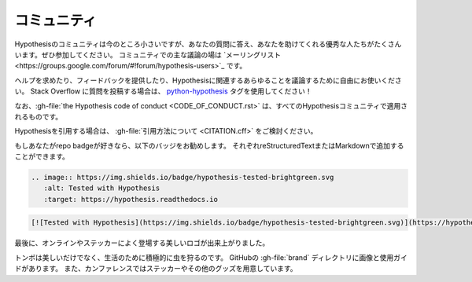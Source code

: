 ..
  =========
  Community
  =========

================
コミュニティ
================

..
  The Hypothesis community is small for the moment but is full of excellent people
  who can answer your questions and help you out. Please do join us.
  The major place for community discussion is `the mailing list <https://groups.google.com/forum/#!forum/hypothesis-users>`_.

Hypothesisのコミュニティは今のところ小さいですが、あなたの質問に答え、あなたを助けてくれる優秀な人たちがたくさんいます。ぜひ参加してください。
コミュニティでの主な議論の場は `メーリングリスト<https://groups.google.com/forum/#!forum/hypothesis-users>`_ です。

..
  Feel free to use it to ask for help, provide feedback, or discuss anything remotely
  Hypothesis related at all.  If you post a question on Stack Overflow, please use the
  `python-hypothesis <https://stackoverflow.com/questions/tagged/python-hypothesis>`__ tag!

ヘルプを求めたり、フィードバックを提供したり、Hypothesisに関連するあらゆることを議論するために自由にお使いください。
Stack Overflow に質問を投稿する場合は、 `python-hypothesis <https://stackoverflow.com/questions/tagged/python-hypothesis>`__ タグを使用してください！

..
  Please note that :gh-file:`the Hypothesis code of conduct <CODE_OF_CONDUCT.rst>`
  applies in all Hypothesis community spaces.

なお、:gh-file:`the Hypothesis code of conduct <CODE_OF_CONDUCT.rst>` は、すべてのHypothesisコミュニティで適用されるものです。

..
  If you would like to cite Hypothesis, please consider :gh-file:`our suggested citation <CITATION.cff>`.

Hypothesisを引用する場合は、 :gh-file:`引用方法について <CITATION.cff>` をご検討ください。

..
  If you like repo badges, we suggest the following badge, which you can add
  with reStructuredText or Markdown, respectively:

もしあなたがrepo badgeが好きなら、以下のバッジをお勧めします。
それぞれreStructuredTextまたはMarkdownで追加することができます。

.. image:: https://img.shields.io/badge/hypothesis-tested-brightgreen.svg

.. code:: restructuredtext

    .. image:: https://img.shields.io/badge/hypothesis-tested-brightgreen.svg
       :alt: Tested with Hypothesis
       :target: https://hypothesis.readthedocs.io

.. code:: md

    [![Tested with Hypothesis](https://img.shields.io/badge/hypothesis-tested-brightgreen.svg)](https://hypothesis.readthedocs.io/)

..
  Finally, we have a beautiful logo which appears online, and often on stickers:

最後に、オンラインやステッカーによく登場する美しいロゴが出来上がりました。

.. image:: ../../brand/dragonfly-rainbow.svg
   :alt: The Hypothesis logo, a dragonfly with rainbow wings
   :align: center
   :width: 50 %

..
  As well as being beautiful, dragonflies actively hunt down bugs for a living!
  You can find the images and a usage guide in the :gh-file:`brand` directory on
  GitHub, or find us at conferences where we often have stickers and sometimes
  other swag.

トンボは美しいだけでなく、生活のために積極的に虫を狩るのです。
GitHubの :gh-file:`brand` ディレクトリに画像と使用ガイドがあります。
また、カンファレンスではステッカーやその他のグッズを用意しています。
